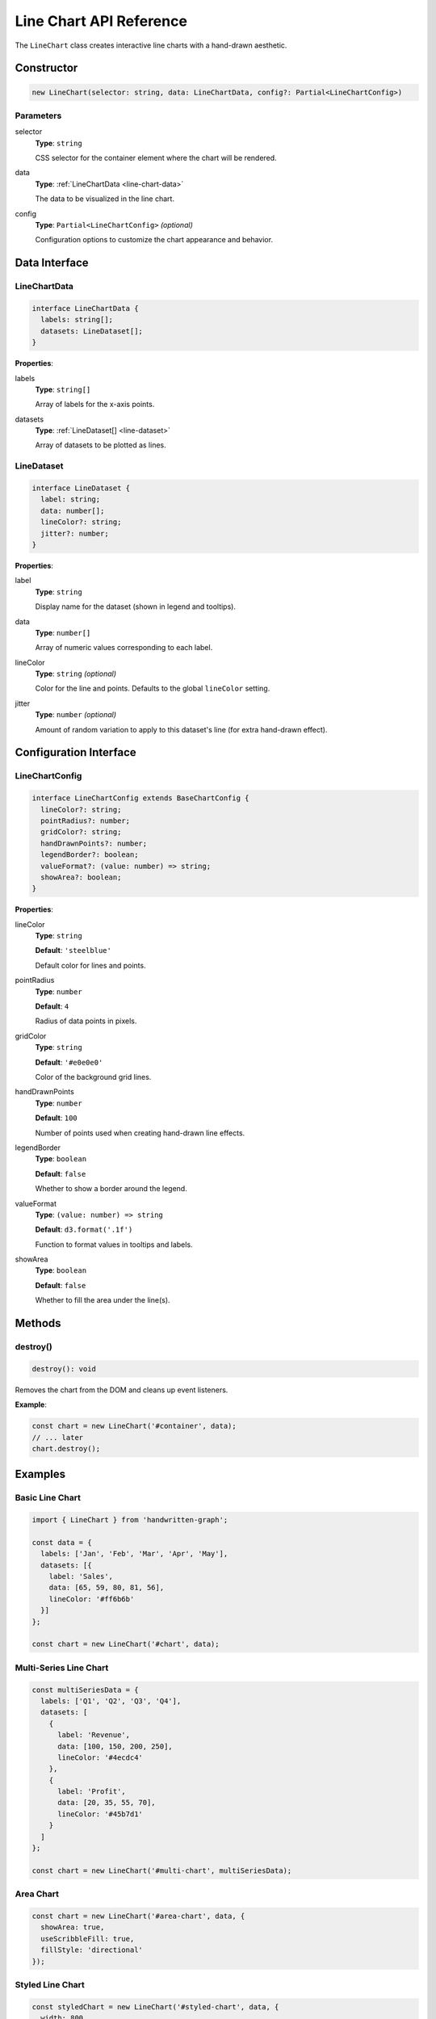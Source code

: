 Line Chart API Reference
=========================

The ``LineChart`` class creates interactive line charts with a hand-drawn aesthetic.

Constructor
-----------

.. code-block:: typescript

   new LineChart(selector: string, data: LineChartData, config?: Partial<LineChartConfig>)

Parameters
~~~~~~~~~~

selector
    **Type**: ``string``
    
    CSS selector for the container element where the chart will be rendered.

data
    **Type**: :ref:`LineChartData <line-chart-data>`
    
    The data to be visualized in the line chart.

config
    **Type**: ``Partial<LineChartConfig>`` *(optional)*
    
    Configuration options to customize the chart appearance and behavior.

Data Interface
--------------

.. _line-chart-data:

LineChartData
~~~~~~~~~~~~~

.. code-block:: typescript

   interface LineChartData {
     labels: string[];
     datasets: LineDataset[];
   }

**Properties**:

labels
    **Type**: ``string[]``
    
    Array of labels for the x-axis points.

datasets
    **Type**: :ref:`LineDataset[] <line-dataset>`
    
    Array of datasets to be plotted as lines.

.. _line-dataset:

LineDataset
~~~~~~~~~~~

.. code-block:: typescript

   interface LineDataset {
     label: string;
     data: number[];
     lineColor?: string;
     jitter?: number;
   }

**Properties**:

label
    **Type**: ``string``
    
    Display name for the dataset (shown in legend and tooltips).

data
    **Type**: ``number[]``
    
    Array of numeric values corresponding to each label.

lineColor
    **Type**: ``string`` *(optional)*
    
    Color for the line and points. Defaults to the global ``lineColor`` setting.

jitter
    **Type**: ``number`` *(optional)*
    
    Amount of random variation to apply to this dataset's line (for extra hand-drawn effect).

Configuration Interface
-----------------------

LineChartConfig
~~~~~~~~~~~~~~~

.. code-block:: typescript

   interface LineChartConfig extends BaseChartConfig {
     lineColor?: string;
     pointRadius?: number;
     gridColor?: string;
     handDrawnPoints?: number;
     legendBorder?: boolean;
     valueFormat?: (value: number) => string;
     showArea?: boolean;
   }

**Properties**:

lineColor
    **Type**: ``string``
    
    **Default**: ``'steelblue'``
    
    Default color for lines and points.

pointRadius
    **Type**: ``number``
    
    **Default**: ``4``
    
    Radius of data points in pixels.

gridColor
    **Type**: ``string``
    
    **Default**: ``'#e0e0e0'``
    
    Color of the background grid lines.

handDrawnPoints
    **Type**: ``number``
    
    **Default**: ``100``
    
    Number of points used when creating hand-drawn line effects.

legendBorder
    **Type**: ``boolean``
    
    **Default**: ``false``
    
    Whether to show a border around the legend.

valueFormat
    **Type**: ``(value: number) => string``
    
    **Default**: ``d3.format('.1f')``
    
    Function to format values in tooltips and labels.

showArea
    **Type**: ``boolean``
    
    **Default**: ``false``
    
    Whether to fill the area under the line(s).

Methods
-------

destroy()
~~~~~~~~~

.. code-block:: typescript

   destroy(): void

Removes the chart from the DOM and cleans up event listeners.

**Example**:

.. code-block:: typescript

   const chart = new LineChart('#container', data);
   // ... later
   chart.destroy();

Examples
--------

Basic Line Chart
~~~~~~~~~~~~~~~~

.. code-block:: typescript

   import { LineChart } from 'handwritten-graph';

   const data = {
     labels: ['Jan', 'Feb', 'Mar', 'Apr', 'May'],
     datasets: [{
       label: 'Sales',
       data: [65, 59, 80, 81, 56],
       lineColor: '#ff6b6b'
     }]
   };

   const chart = new LineChart('#chart', data);

Multi-Series Line Chart
~~~~~~~~~~~~~~~~~~~~~~~

.. code-block:: typescript

   const multiSeriesData = {
     labels: ['Q1', 'Q2', 'Q3', 'Q4'],
     datasets: [
       {
         label: 'Revenue',
         data: [100, 150, 200, 250],
         lineColor: '#4ecdc4'
       },
       {
         label: 'Profit',
         data: [20, 35, 55, 70],
         lineColor: '#45b7d1'
       }
     ]
   };

   const chart = new LineChart('#multi-chart', multiSeriesData);

Area Chart
~~~~~~~~~~

.. code-block:: typescript

   const chart = new LineChart('#area-chart', data, {
     showArea: true,
     useScribbleFill: true,
     fillStyle: 'directional'
   });

Styled Line Chart
~~~~~~~~~~~~~~~~~

.. code-block:: typescript

   const styledChart = new LineChart('#styled-chart', data, {
     width: 800,
     height: 400,
     lineColor: '#ff6b6b',
     pointRadius: 6,
     handDrawnEffect: true,
     useScribbleFill: true,
     legendBorder: true,
     valueFormat: (d) => `$${d}K`
   });

Events and Interactions
-----------------------

The LineChart automatically handles:

- **Hover effects**: Points expand and tooltips appear on hover
- **Hover line**: Vertical line follows mouse movement
- **Touch support**: Works on mobile devices

Accessibility
-------------

The LineChart includes:

- Semantic SVG structure
- Text alternatives for screen readers
- Keyboard navigation support
- High contrast mode compatibility

Performance Considerations
--------------------------

- Large datasets (>1000 points) may impact performance
- Consider data sampling for very large datasets
- Hand-drawn effects add computational overhead
- Disable ``handDrawnEffect`` for better performance if needed

See Also
--------

- :doc:`configuration` - Base configuration options
- :doc:`bar-chart-api` - Bar Chart API reference
- :doc:`pie-chart-api` - Pie Chart API reference